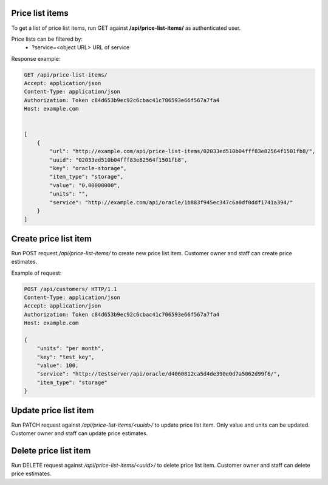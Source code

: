 Price list items
----------------

To get a list of price list items, run GET against **/api/price-list-items/** as authenticated user.


Price lists can be filtered by:
 - ?service=<object URL> URL of service


Response example:

.. code-block:: http

    GET /api/price-list-items/
    Accept: application/json
    Content-Type: application/json
    Authorization: Token c84d653b9ec92c6cbac41c706593e66f567a7fa4
    Host: example.com


    [
        {
            "url": "http://example.com/api/price-list-items/02033ed510b04fff83e82564f1501fb8/",
            "uuid": "02033ed510b04fff83e82564f1501fb8",
            "key": "oracle-storage",
            "item_type": "storage",
            "value": "0.00000000",
            "units": "",
            "service": "http://example.com/api/oracle/1b883f945ec347c6a0df0ddf1741a394/"
        }
    ]


Create price list item
----------------------

Run POST request */api/price-list-items/* to create new price list item.
Customer owner and staff can create price estimates.

Example of request:

.. code-block:: http

    POST /api/customers/ HTTP/1.1
    Content-Type: application/json
    Accept: application/json
    Authorization: Token c84d653b9ec92c6cbac41c706593e66f567a7fa4
    Host: example.com

    {
        "units": "per month",
        "key": "test_key",
        "value": 100,
        "service": "http://testserver/api/oracle/d4060812ca5d4de390e0d7a5062d99f6/",
        "item_type": "storage"
    }


Update price list item
----------------------

Run PATCH request against */api/price-list-items/<uuid>/* to update price list item.
Only value and units can be updated. Customer owner and staff can update price estimates.


Delete price list item
----------------------

Run DELETE request against */api/price-list-items/<uuid>/* to delete price list item.
Customer owner and staff can delete price estimates.
